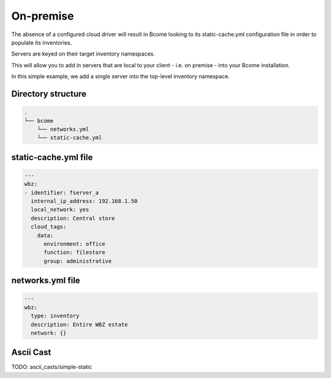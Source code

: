 .. meta::
   :description lang=en: Configuring an on-premise inventory

**********
On-premise
**********

The absence of a configured cloud driver will result in Bcome looking to its static-cache.yml configuration file in order to populate its inventories. 

Servers are keyed on their target inventory namespaces.

This will allow you to add in servers that are local to your client - i.e. on premise - into your Bcome installation.

In this simple example, we add a single server into the top-level inventory namespace.


Directory structure
===================

.. code-block:: bash

   .
   └── bcome
       └── networks.yml
       └── static-cache.yml

static-cache.yml file
=====================

.. code-block:: yaml

   ---
   wbz:
   - identifier: fserver_a
     internal_ip_address: 192.168.1.50
     local_network: yes
     description: Central store
     cloud_tags:
       data:
         environment: office
         function: filestore
         group: administrative

networks.yml file
=================

.. code-block:: yaml

   ---
   wbz:
     type: inventory
     description: Entire WBZ estate
     network: {}

Ascii Cast
==========

TODO: ascii_casts/simple-static





